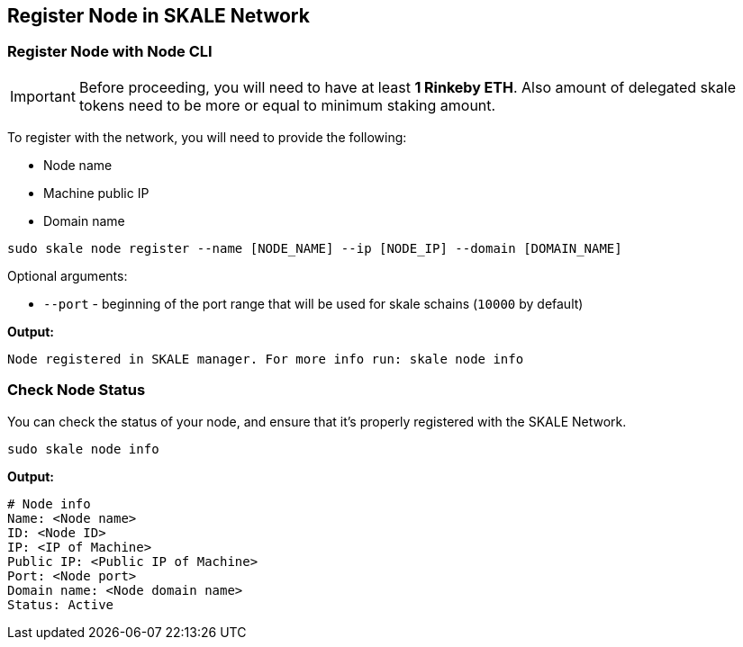 == Register Node in SKALE Network

=== Register Node with Node CLI

[IMPORTANT]
Before proceeding, you will need to have at least  **1 Rinkeby ETH**. Also amount of delegated skale tokens need to be more or equal to minimum staking amount.

To register with the network, you will need to provide the following:

-  Node name
-  Machine public IP
-  Domain name

```shell
sudo skale node register --name [NODE_NAME] --ip [NODE_IP] --domain [DOMAIN_NAME]

```

Optional arguments:

-   `--port` - beginning of the port range that will be used for skale schains (`10000` by default)

**Output:**

```shell
Node registered in SKALE manager. For more info run: skale node info
```

=== Check Node Status

You can check the status of your node, and ensure that it's properly registered with the SKALE Network.

```shell
sudo skale node info
```

**Output:**

```shell
# Node info
Name: <Node name>
ID: <Node ID>
IP: <IP of Machine>
Public IP: <Public IP of Machine>
Port: <Node port>
Domain name: <Node domain name>
Status: Active
```
